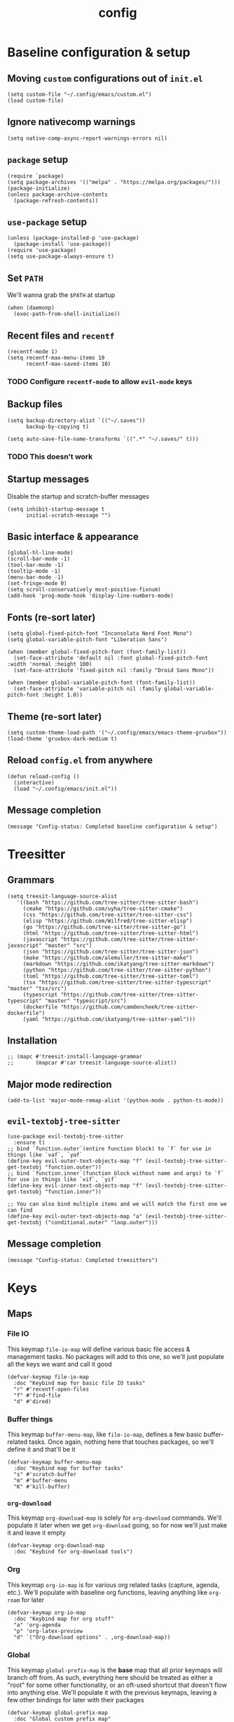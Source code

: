 :PROPERTIES:
:ID:       2ea5dd06-ee06-4ddc-aaf2-f09821bdf532
:HEADER-ARGS: :tangle "~/.config/emacs/init.el"
:END:
#+title: config
#+filetags: :infrastructure:@todo:
* Baseline configuration & setup
** Moving ~custom~ configurations out of ~init.el~
#+begin_src elisp
(setq custom-file "~/.config/emacs/custom.el")
(load custom-file)
#+end_src
** Ignore nativecomp warnings
   #+begin_src elisp
   (setq native-comp-async-report-warnings-errors nil)
   #+end_src
** ~package~ setup
#+begin_src elisp
(require `package)
(setq package-archives '(("melpa" . "https://melpa.org/packages/")))
(package-initialize)
(unless package-archive-contents
  (package-refresh-contents))
#+end_src
** ~use-package~ setup 
#+begin_src elisp
(unless (package-installed-p 'use-package)
  (package-install 'use-package))
(require 'use-package)
(setq use-package-always-ensure t)
#+end_src
** Set ~PATH~ 
We'll wanna grab the ~$PATH~ at startup
#+begin_src elisp
(when (daemonp)
  (exec-path-from-shell-initialize))
#+end_src
** Recent files and ~recentf~
#+begin_src elisp
(recentf-mode 1)
(setq recentf-max-menu-items 10
      recentf-max-saved-items 10)
#+end_src
*** TODO Configure ~recentf-mode~ to allow =evil-mode= keys
** Backup files
#+begin_src elisp
(setq backup-directory-alist `(("~/.saves"))
      backup-by-copying t)

(setq auto-save-file-name-transforms `((".*" "~/.saves/" t)))
#+end_src
*** TODO This doesn't work
** Startup messages
Disable the startup and scratch-buffer messages
#+begin_src elisp
(setq inhibit-startup-message t
      initial-scratch-message "")
#+end_src
** Basic interface & appearance
#+begin_src elisp
(global-hl-line-mode)
(scroll-bar-mode -1)
(tool-bar-mode -1)
(tooltip-mode -1)
(menu-bar-mode -1)
(set-fringe-mode 0)
(setq scroll-conservatively most-positive-fixnum)
(add-hook 'prog-mode-hook 'display-line-numbers-mode)
#+end_src
** Fonts (re-sort later)
#+begin_src elisp
  (setq global-fixed-pitch-font "Inconsolata Nerd Font Mono")
  (setq global-variable-pitch-font "Liberation Sans")

  (when (member global-fixed-pitch-font (font-family-list))
    (set-face-attribute 'default nil :font global-fixed-pitch-font :width 'normal :height 100)
    (set-face-attribute 'fixed-pitch nil :family "Droid Sans Mono"))

  (when (member global-variable-pitch-font (font-family-list))
    (set-face-attribute 'variable-pitch nil :family global-variable-pitch-font :height 1.0))
#+end_src
** Theme (re-sort later)
#+begin_src elisp
(setq custom-theme-load-path '("~/.config/emacs/emacs-theme-gruvbox"))
(load-theme 'gruvbox-dark-medium t)
#+end_src
** Reload ~config.el~ from anywhere
#+begin_src elisp
(defun reload-config ()
  (interactive)
  (load "~/.config/emacs/init.el"))
#+end_src
** Message completion
#+begin_src elisp
(message "Config-status: Completed baseline configuration & setup")
#+end_src
* Treesitter
** Grammars
#+begin_src elisp
(setq treesit-language-source-alist
   '((bash "https://github.com/tree-sitter/tree-sitter-bash")
     (cmake "https://github.com/uyha/tree-sitter-cmake")
     (css "https://github.com/tree-sitter/tree-sitter-css")
     (elisp "https://github.com/Wilfred/tree-sitter-elisp")
     (go "https://github.com/tree-sitter/tree-sitter-go")
     (html "https://github.com/tree-sitter/tree-sitter-html")
     (javascript "https://github.com/tree-sitter/tree-sitter-javascript" "master" "src")
     (json "https://github.com/tree-sitter/tree-sitter-json")
     (make "https://github.com/alemuller/tree-sitter-make")
     (markdown "https://github.com/ikatyang/tree-sitter-markdown")
     (python "https://github.com/tree-sitter/tree-sitter-python")
     (toml "https://github.com/tree-sitter/tree-sitter-toml")
     (tsx "https://github.com/tree-sitter/tree-sitter-typescript" "master" "tsx/src")
     (typescript "https://github.com/tree-sitter/tree-sitter-typescript" "master" "typescript/src")
     (dockerfile "https://github.com/camdencheek/tree-sitter-dockerfile")
     (yaml "https://github.com/ikatyang/tree-sitter-yaml")))
#+end_src
** Installation
#+begin_src elisp
;; (mapc #'treesit-install-language-grammar
;;       (mapcar #'car treesit-language-source-alist))
#+end_src
** Major mode redirection
#+begin_src elisp
(add-to-list 'major-mode-remap-alist '(python-mode . python-ts-mode))
#+end_src
** ~evil-textobj-tree-sitter~
#+begin_src elisp
(use-package evil-textobj-tree-sitter
  :ensure t)
;; bind `function.outer`(entire function block) to `f` for use in things like `vaf`, `yaf`
(define-key evil-outer-text-objects-map "f" (evil-textobj-tree-sitter-get-textobj "function.outer"))
;; bind `function.inner`(function block without name and args) to `f` for use in things like `vif`, `yif`
(define-key evil-inner-text-objects-map "f" (evil-textobj-tree-sitter-get-textobj "function.inner"))

;; You can also bind multiple items and we will match the first one we can find
(define-key evil-outer-text-objects-map "a" (evil-textobj-tree-sitter-get-textobj ("conditional.outer" "loop.outer")))
#+end_src
** Message completion
#+begin_src elisp
(message "Config-status: Completed treesitters")
#+end_src
* Keys
** Maps
*** File IO
This keymap ~file-io-map~ will define various basic file access & management tasks. No packages will add to this one, so we'll just populate all the keys we want and call it good
#+begin_src elisp
(defvar-keymap file-io-map
  :doc "Keybind map for basic file IO tasks"
  "r" #'recentf-open-files
  "f" #'find-file
  "d" #'dired)
#+end_src
*** Buffer things
This keymap ~buffer-menu-map~, like ~file-io-map~, defines a few basic buffer-related tasks. Once again, nothing here that touches packages, so we'll define it and that'll be it
#+begin_src elisp
(defvar-keymap buffer-menu-map
  :doc "Keybind map for buffer tasks"
  "s" #'scratch-buffer
  "m" #'buffer-menu
  "K" #'kill-buffer)
#+end_src
*** ~org-download~
This keymap ~org-download-map~ is solely for ~org-download~ commands. We'll populate it later when we get ~org-download~ going, so for now we'll just make it and leave it empty
#+begin_src elisp
(defvar-keymap org-download-map
  :doc "Keybind for org-download tools")
#+end_src
*** Org
This keymap ~org-io-map~ is for various org related tasks (capture, agenda, etc.). We'll populate with baseline org functions, leaving anything like ~org-roam~ for later
#+begin_src elisp
(defvar-keymap org-io-map
  :doc "Keybind map for org stuff"
  "a" 'org-agenda
  "p" 'org-latex-preview
  "d" `("Org-download options" . ,org-download-map))
#+end_src
*** Global
This keymap ~global-prefix-map~ is the *base* map that all prior keymaps will branch off from. As such, everything here should be treated as either a "root" for some other functionality, or an oft-used shortcut that doesn't flow into anything else. We'll populate it with the previous keymaps, leaving a few other bindings for later with their packages
#+begin_src elisp
(defvar-keymap global-prefix-map
  :doc "Global custom prefix map"
  "o" `("Org IO Keybinds" . ,org-io-map)
  "f" `("File IO Keybinds" . ,file-io-map)
  "b" `("Buffer & Options" . ,buffer-menu-map)
  "r" 'reload-config)
#+end_src
** Binding the maps (and the keys)
This will include more later, but for now we'll just bind the ~global-prefix-map~ to =C-SPC=
#+begin_src elisp
(keymap-set global-map "C-SPC" global-prefix-map)
#+end_src
** Message completion
#+begin_src elisp
(message "Config-status: Completed keys")
#+end_src
* Packages (excl. Org, LSP)
** ~neotree~
#+begin_src elisp
(use-package neotree
  :bind (:map global-prefix-map
	      ("t" . 'neotree-toggle))
  :config
  (setq neo-window-fixed-size nil
	neo-window-width 55)
  (setq neo-theme (if (display-graphic-p) 'nerd-icons 'nerd-icons)))
#+end_src
** ~pdf-tools~
#+begin_src elisp
(use-package pdf-tools)
#+end_src
** ~vmd~
#+begin_src elisp
(use-package vmd-mode
  :hook (markdown-mode . vmd-mode)
  :config
  (setq vmd-binary-path "~/.config/nvm/versions/node/v20.14.0/bin/vmd"))
#+end_src
** ~mood-line~
#+begin_src elisp
(use-package mood-line
  :config
  (mood-line-mode)

  :custom
  (mood-line-glyph-alist mood-line-glyphs-ascii)
  (setq mood-line-format mood-line-format-default-extended))
#+end_src
** ~rainbow-delimiters~
#+begin_src elisp
(use-package rainbow-delimiters
  :config
  (add-hook 'prog-mode-hook 'rainbow-delimiters-mode))
#+end_src
** ~evil~
#+begin_src elisp
(use-package evil
  :init
  (setq evil-want-keybinding t)
  (setq evil-undo-system 'undo-fu)
  :config
  (evil-mode 1))
#+end_src
** =evil-collection=
#+begin_src elisp
(use-package evil-collection
  :after evil
  :config
  (evil-collection-init))
#+end_src
** =evil-org=
#+begin_src elisp
(use-package evil-org
  :ensure t
  :after org
  :hook (org-mode . evil-org-mode)
  :config
  (require 'evil-org-agenda)
  (evil-org-agenda-set-keys))
#+end_src
** ~ivy~
#+begin_src elisp
(use-package ivy
  :diminish
  :bind (("C-s" . swiper)
	 :map ivy-minibuffer-map
	 ("TAB" . ivy-alt-done)
	 ("C-j" . ivy-next-line)
	 ("C-k" . ivy-previous-line))
  :config
  (setq ivy-use-selectable-prompt t))

(ivy-mode 1)
#+end_src
** ~ivy-rich~
#+begin_src elisp
(use-package ivy-rich
  :after ivy)

(require 'ivy-rich)
(ivy-rich-mode 1)
#+end_src
** ~counsel~
#+begin_src elisp
(use-package counsel
  :config
  (counsel-mode 1))
#+end_src
** ~ivy-prescient~
#+begin_src elisp
(use-package ivy-prescient
  :after counsel
  :custom
  (ivy-prescient-enable-filtering nil)
  :config
  (ivy-prescient-mode 1))
#+end_src
** ~company~
#+begin_src elisp
(use-package company
  :bind (:map global-prefix-map
	      ("l" . 'company-complete))
  :config
  (setq company-idle-delay 0)
  (setq company-tooltip-align-annotations t)
  (setq company-tooltip-limit 8)
  (setq company-dabbrev-minimum-length 4)
  (setq company-dabbrev-other-buffers t)
  
  (setq company-backends '((company-capf company-dabbrev company-ispell)))
  (setq company-transformers '(company-sort-by-occurrence company-sort-by-backend-importance))
  (global-company-mode))
#+end_src
** ~which-key~
#+begin_src elisp
(use-package which-key
  :defer 0
  :diminish which-key-mode
  :config
  (which-key-mode)
  (setq which-key-idle-delay 0)) ;; delay before showing key guide 
#+end_src
** ~elfeed~
#+begin_src elisp
(use-package elfeed
  :config
  (setq elfeed-search-title-max-width 120)
  (setq elfeed-feeds
	'(("https://ludic.mataroa.blog/rss/" blog) 
	  ("https://racer.com/indycar/feed/" racing)))

  (defface important-elfeed-entry
    '((t :forefround "#f77"))
    "Import Elfeed entries.")
  (push '(important important-elfeed-entry)
	elfeed-search-face-alist)

  (add-hook 'elfeed-new-entry-hook
	    (elfeed-make-tagger :before "1 month ago" :remove 'unread)))
#+end_src
*** Feeds
**** Ludic
:PROPERTIES:
:URL: https://ludic.mataroa.blog/rss/
:Categories: blog programming
:END:
**** RACER Indycar
:PROPERTIES:
:URL: https://racer.com/indycar/feed/
:Categories: racing
:END:
*** Handlers
Ughhhhhhh quoting the categories wont work
#+begin_src elisp
(defun my-org-elfeed-compile-category ()
  (interactive)
  (progn
    (setq elfeed-feeds ())
    (org-map-entries (lambda ()
			(let*
			    ((categories nil)
			    (url nil))
			(when-let
			    ((url (org-entry-get (point) "URL"))
				(categories (org-entry-get (point) "Categories")))
			  (add-to-list 'elfeed-feeds (append (list url) (split-string categories " "))))))
		    nil 'tree)))
#+end_src
** ~helpful~
** =magit=
#+begin_src elisp
(use-package magit)
#+end_src
** icons
   #+begin_src elisp
   (use-package nerd-icons-completion)
   (use-package nerd-icons-ivy-rich)
   #+end_src
** Message completion
#+begin_src elisp
(message "Config-status: Completed packages")
#+end_src
* LSP 
#+begin_src elisp
(use-package lsp-mode
  :init
  (setq lsp-keymap-prefix "C-c l")
  (yas-global-mode)
  :hook (
	 (python-mode . lsp)
	 (python-ts-mode . lsp)
	 ;; (sh-mode . lsp) ; Requires shellcheck, shfmt ;; Something wrong, freezes client
	 (rust-mode . lsp)
	 (c-mode . lsp)
	 (c++-mode . lsp)
	 (lsp-mode . lsp-enable-which-key-integration)
	 (lsp-mode . lsp-ui-mode))
  :commands lsp
  :config
  (setq lsp-prefer-flymake t)
  (setq lsp-pylsp-plugins-jedi-completion-enabled t)
  (setq lsp-pylsp-plugins-jedi-completion-fuzzy t)
  (setq lsp-eldoc-render-all nil)
  (setq lsp-inlay-hint-enable nil)
  ;; (setq lsp-eldoc-enable-hover t)
  (setq lsp-signature-doc-lines 5)
  (setq lsp-signature-render-documentation nil)
  (setq lsp-signature-auto-activate nil))
#+end_src
** ~lsp-ui~
#+begin_src elisp
(use-package lsp-ui
  :ensure t
  :commands lsp-ui-mode
  :config
  (lsp-ui-peek-enable nil)
  (setq lsp-ui-doc-enable nil)
  (setq lsp-ui-doc-show-with-cursor nil)
  (setq lsp-ui-doc-side 'left)
  (setq lsp-ui-doc-delay 1)
  (setq lsp-ui-doc-position 'at-point))
#+end_src
** ~lsp-ivy~
#+begin_src elisp
(use-package lsp-ivy
  :commands lsp-ivy-workspace-symbol)
#+end_src
** Language specific
#+begin_src elisp
  (use-package docker-compose-mode)
  (use-package dockerfile-mode)
  (use-package mermaid-mode)
  (use-package spice-mode)
  (use-package python-mode)
  (use-package rust-mode)
  (use-package flycheck-rust)
  (use-package json-mode)
  (use-package flycheck)
#+end_src
*** Rustic
#+begin_src elisp
  (use-package rustic
    :ensure
    :config
    (setq rustic-format-on-save t))
#+end_src
** Message completion
#+begin_src elisp
(message "Config-status: Completed LSP")
#+end_src
* Org
** Base behavior
*** Hooks
#+begin_src elisp
(add-to-list 'auto-mode-alist '("\\.org\\'" . org-mode))
(add-hook 'org-mode-hook 'org-indent-mode)
(add-hook 'org-mode-hook 'visual-line-mode)
#+end_src
*** Tags
#+begin_src elisp
(setq org-tag-alist
      '((:startgroup . nil) ;; Subject
	("@mcity" . ?m)
	("@class" . ?c)
	("@avc" . ?a)
	("@waves" .?w)
	("@personal" . ?p)
	(:endgroup . nil)
	(:startgroup . nil) ;; Issue type
	("issue_outstanding" . ?i)
	("issue_fixed" . ?S)
	(:endgroup . nil)
	("emacs_infra" . ?I)))
#+end_src
** Roam
*** ~use-package~ statement
#+begin_src elisp
(use-package org-roam
  :init
  (org-roam-db-autosync-mode)
  :bind (:map org-io-map
	      ("c" . 'org-roam-capture)
	      ("f" . 'org-roam-node-find))
  :config
  (require 'org-roam-export)
  (setq org-roam-node-display-template
	(concat "${title:*} "
		(propertize "${tags:30}" 'face 'org-tag)
		(propertize "${category:20}" 'face 'org-category)))
  (setq org-roam-completion-everywhere t)
  (setq org-roam-directory (file-truename "~/org/roam/")))
#+end_src
*** Capture
#+begin_src elisp
(add-hook 'org-capture-after-finalize-hook 'my-org-exit-frame-if-fleeting)

(setq org-roam-capture-templates
      '(
        ("d" "default node" plain "%?"
         :target (file+head "%<%Y%m%d%H%M%S>-${slug}.org"
                            "#+title: ${title}\n#+filetags: %^g")
         :unnarrowed t)
        ("l" "lecture notes" plain
        "* Lecture Notes\n- %?"
        :target (file+head "lecture-notes/${title}.org"
                    "#+filetags: lecture-%^{prompt||iss308|ece366|mth425|cse331|ece309} \n#+title: ${title}\n")
        :unnarrowed t)
        ("t" "todo" entry
         "* TODO %?"
         :target (node "todos")
         :kill-buffer t)
	("M" "meeting" entry
	 "* Meeting %^{title||WAVES|AVC} %T %^G\n** Notes\n- %?\n** Action items\n*** "
	 :target (node "meeting notes"))
        ))

#+end_src
*** TODOs
#+begin_src elisp
(setq org-log-done 'time)
(setq org-agenda-skip-deadline-if-done t)

(setq org-todo-keywords
      '((sequence
	 "IDEA(i)"
	 "TODO(t)"
	 "INACTIVE(I)"
	 "DOING(d)"
	 "BLOCKED(b@)"
	 "|"
	 "COMPLETE(c!)"
	 "NOT DOING(n!)")))
#+end_src
*** Packages
**** ~org-roam-ql~
#+begin_src elisp
(use-package org-roam-ql
  :after (org-roam)
  :bind ((:map org-roam-mode-map
	       ("v" . org-roam-ql-buffer-dispatch)
	       :map minibuffer-mode-map
	       ("C-c n i" . org-roam-ql-insert-node-title))))
#+end_src
**** ~org-download~
#+begin_src elisp
(use-package org-download
  :bind (:map org-download-map
	      ("c" . 'org-download-clipboard))
  :hook (org-mode . org-download-enable))
#+end_src
*** Custom helper methods
**** Tag retrieval
#+begin_src elisp
(defun my-org-get-tags-at-point-safe ()
  (interactive)
  (or (split-string (or (org-entry-get (point) "TAGS") "nil") ":" t) "nil"))

(defun my-org-get-tags-list (point)
  (split-string (or (org-entry-get (point) "TAGS") "nil") ":" t))
#+end_src
**** Auto-TODO marking
***** Check if buffer has TODO entry
#+begin_src elisp
(defun my-org-has-todo ()
  "Return `t` if buffer has a TODO, `nil` otherwise"
  (interactive)
  (org-element-map
      (org-element-parse-buffer 'headline)
      'headline
    (lambda (h)
      (eq (org-element-property :todo-type h)
	  'todo))
    nil 'first-match))
#+end_src
***** Add tag if it does
#+begin_src elisp
(defun my-org-mark-if-has-todo ()
  "Add tag \"@todo\" to node's filetags if a TODO is present"
  (interactive)
  (if (and (string-equal major-mode "org-mode") (org-roam-file-p))
      (let (tags (org-roam-node-tags (org-roam-node-at-point)))
	(if (and (my-org-has-todo)
		 (not (member "@todo" (org-roam-node-tags (org-roam-node-at-point)))))
	    (org-roam-set-keyword
	     "filetags"
	     (concat
	      ":"
	      (string-join (org-roam-node-tags (org-roam-node-at-point)) ":")
	      (if (org-roam-node-tags (org-roam-node-at-point)) ":")
	      "@todo:"))))))
#+end_src
****** TODO Add capability to remove @todo if TODO is not present
***** Setup hooks
****** ~find-file-hook~
Run when a buffer is loaded from a file
#+begin_src elisp
(add-hook 'find-file-hook #'my-org-mark-if-has-todo)
#+end_src
****** ~before-save-hook~
Run before a buffer is saved
#+begin_src elisp
(add-hook 'before-save-hook #'my-org-mark-if-has-todo)
#+end_src
***** Get all marked
#+begin_src elisp
(defun my-org-all-todo-files ()
  "Use org-roam's DB to query all nodes with @todo marked"
  (interactive)
  (seq-uniq
   (seq-map
    #'car
    (org-roam-db-query
     [:select [nodes:file]
	      :from tags
	      :left-join nodes
	      :on (= tags:node-id nodes:id)
	      :where (like tag (quote "%\"@todo\"%"))]))))
#+end_src
***** Run whenever agenda is run
#+begin_src elisp
(defun my-org-agenda-files-update (&rest _)
  "Update `org-agenda-files` dynamically based on @todo"
  (setq org-agenda-files (my-org-all-todo-files)))

(advice-add 'org-agenda :before #'my-org-agenda-files-update)
(advice-add 'org-todo-list :before #'my-org-agenda-files-update)
#+end_src
***** Visit all files to trigger update
#+begin_src elisp
(defun my-org-agenda-walk-all-roam-files ()
  "Open all org-roam files to trigger an update to their @todo mark"
  (interactive)
  (dolist (file (org-roam-list-files))
    (message "Visiting file %s" file)
    (with-current-buffer (or (find-buffer-visiting file)
			     (find-file-noselect file))
      (my-org-mark-if-has-todo)
      (save-buffer))))
#+end_src
**** Quick-todo
#+begin_src elisp
(defvar quick-todo-filename-trunc-length 20
  "Number of characters to truncate the quick-todo filename string at")

(defun quick-todo ()
  "Prompt infor for a TODO in the minibuffer for a quicker TODO capture"
  (interactive)
  (let*
      ((todo (read-string "Todo: "))
       (deadline (read-string "Deadline [relative]: "))
       (slug (org-roam-node-slug (org-roam-node-create :title todo)))
       (filename
	(format "%d-%s.org"
		(time-convert (current-time) 'integer)
		slug))
       (org-id-overriding-file-name filename)
       id)
    (with-temp-buffer
      (insert ":PROPERTIES:\n:ID:        \n:END:\n#+title: "
	      (substring todo 0 (min quick-todo-filename-trunc-length (length todo)))
	      "\n:END:\n* TODO " todo)
      (goto-char 25)
      (setq id (org-id-get-create))
      (write-file filename)
      (org-roam-db-update-file filename))
    (org-roam-db-sync)))
			 
#+end_src
**** Delete node
#+begin_src elisp
(defun org-roam-delete-current-node ()
  "Delete node currently open w/ confirmation"
  (interactive)
  (if (string-equal (read-string "Delete current node? [yes/no]: ") "yes")
      (progn
	(delete-file (org-roam-node-file (org-roam-node-at-point)))
	(kill-buffer (current-buffer))
	(org-roam-db-sync))
    (message "Didn't get 'yes', not deleting.")))
#+end_src
*** Automatic categorization
**** Tag - category associations
#+begin_src elisp
(setq my-org-categories-alist
      '(("reading" . "READING")))
#+end_src
**** Categorization
#+begin_src elisp
(defun my-org-categorize-by-tags ()
  (interactive)
  (org-map-entries (lambda ()
		     (let*
			 ((tags nil)
			  (targetcat nil))
		       (when-let
			   ;; (tags (split-string (or (org-entry-get (point) "TAGS") "nil") ":" t))
			   (tags (my-org-get-tags-at-point-safe))
			 (dolist (targetcat my-org-categories-alist)
			   (when (member (car targetcat) tags)
			     (org-entry-put (point) "CATEGORY" (cdr targetcat)))))))))
#+end_src
*** Automatic refiling
**** Tag - file associations
#+begin_src elisp
(setq my-org-refile-by-tag-alist
      '(("cse331" . "~/org/roam/cse331.org")))
#+end_src
** Agenda
*** Packages
**** ~org-super-agenda~
#+begin_src elisp
(use-package org-super-agenda
  :hook (org-agenda-mode . org-super-agenda-mode)
  :bind (:map org-super-agenda-header-map
	     ("j" . 'org-agenda-next-line)
	     ("k" . 'org-agenda-previous-line))
  :config
  (setq org-super-agenda-groups
	'((:log t)
	  (:name "Completed today"
		 :regexp "State \"DONE\"")
	  (:name "Schedule"
		 :time-grid t
		 :order 1)
	  (:name "Today"
		 :and (
		       :todo t
		       :deadline today)
		 :order 2)
	  (:name "Overdue"
		 :deadline past
		 :order 97)
	  ;; (:name "Dateless"
	  ;; 	 :date nil
	  ;; 	 :order 99)
	  (:name "AVC"
		 :and (:tag ("@avc" "avc" "AVC") :todo t)
		 :order 12)
	  (:name "WAVES"
		 :tag ("@waves" "WAVES" "waves" "research")
		 :order 11))))
#+end_src
*** Files
#+begin_src elisp
(setq org-agenda-files (my-org-all-todo-files))
#+end_src
*** Prefix format
#+begin_src elisp
(setq org-agenda-prefix-format
      '((agenda . "%+12(my-org-category-prefix) [ %15(string-join (my-org-get-tags-at-point-safe) \":\") ] %5t %s")
	(todo . " %i %-12:c")
	(tags . " %i %-12:c")
	(search . "%i %-12:c")))
#+end_src
*** Appearance
#+begin_src elisp
(set-face-foreground 'org-upcoming-deadline "goldenrod1")
(set-face-foreground 'org-imminent-deadline "tomato1")

(setq org-agenda-deadline-faces
      '((1.0 . org-imminent-deadline)
	(0.5 . org-upcoming-deadline)
	(0.0 . org-upcoming-distant-deadline)))

(setq org-agenda-window-setup "only-window")

(setq org-agenda-span 'day)

;; (setq org-agenda-skip-deadline-if-done nil)
;; (setq org-agenda-skip-function-global '(org-agenda-skip-entry-if 'todo 'done))
(setq org-agenda-skip-deadline-if-done nil)
(setq org-agenda-skip-function-global nil)

#+end_src
*** Deadline warning
#+begin_src elisp
(setq org-deadline-warning-days 7)
#+end_src
*** Category prefix function
#+begin_src elisp
(defun my-org-category-prefix ()
  (interactive)
  (let*
      ((category (org-entry-get (point) "CATEGORY"))
       (fname (file-name-sans-extension (file-name-nondirectory (or (buffer-file-name) "nil")))))
    (if (string-equal category fname)
      "MISC"
      category)))
#+end_src
*** Custom views
#+begin_src elisp
(setq org-agenda-custom-commands
      '(("ces" "Custom: Agenda and Emacs IDEA items"
	 ((org-ql-block '(and (todo) (tags "@avc"))
			((org-ql-block-header "SOMEDAY :Emacs: High-priority")))
	  ))))
#+end_src
** Babel
*** General
#+begin_src elisp
(setq org-src-window-setup 'split-window-below
      org-babel-python-command "python3"
      org-confirm-babel-evaluate nil) ;; Don't ask to execute
#+end_src
*** Packages
**** ~ob-mermaid~
#+begin_src elisp
(use-package ob-mermaid)
#+end_src
*** Languages
#+begin_src elisp
(org-babel-do-load-languages
 'org-babel-load-languages
 '((mermaid . t)
   (python . t)
   (emacs-lisp . t)))
#+end_src
** General appearance
*** Lists
Use a dot in place of a dash for items
#+begin_src elisp
(font-lock-add-keywords 'org-mode
			'(("^ *\\([-]\\) "
			   (0 (prog1 ()
				(compose-region
				 (match-beginning 1)
				 (match-end 1)
				 "•" ))))))
#+end_src
*** Indentation
Indent contextually to outline node level, set indentation width per-indent to 4 spaces, replace ellipsis for folded headings with " ... "
#+begin_src elisp
(setq org-adapt-indentation t
      org-indent-indentation-per-level 4
      org-ellipsis " ... ")
#+end_src
*** Headings
Hide leading stars for headings, use UTF-8 symbols
#+begin_src elisp
(setq org-hide-leading-stars t)
#+end_src
*** Source blocks
#+begin_src elisp
(setq org-src-fontify-natively t
      org-src-tab-acts-natively t
      org-edit-src-content-indentation 0)
#+end_src
*** TODOs
#+begin_src elisp
(setq org-todo-keyword-faces
      '(
	("IDEA" . (:foreground "dark khaki" :weight bold))
	("INACTIVE" . (:foreground "dim gray" :weight bold))
	("TODO" . (:foreground "cyan" :weight bold))
	("DOING" . (:foreground "tan" :weight bold))
	("BLOCKED" . (:foreground "tomato" :weight bold))
	("COMPLETE" . (:foreground "chartreuse" :weight bold))
	("NOT DOING" . (:foreground "dim gray" :weight bold))
	))
#+end_src
*** Packages
**** ~org-bullets~
#+begin_src elisp
(use-package org-bullets
  :hook (org-mode . org-bullets-mode))
;(add-hook 'org-mode-hook (lambda () (org-bullets-mode 1)))
#+end_src
**** ~org-appear~
#+begin_src elisp
(setq org-hide-emphasis-markers t)

(use-package org-appear
  :commands (org-appear-mode)
  :hook (org-mode . org-appear-mode)
  :config
  (setq org-hide-emphasis-markers t)
  (setq org-appear-autoemphasis t
	org-appear-autolinks t
	org-appear-autosubmarkers t))
#+end_src
**** ~org-special-blocks-extra~
#+begin_src elisp
#+end_src
**** ~olivetti~
#+begin_src elisp
(defun my-fix-fucking-olivetti ()
  (interactive)
  (olivetti-set-width 0.75))

(use-package olivetti
  :config
  :hook ((org-mode . olivetti-mode)
	 (olivetti-mode . my-fix-fucking-olivetti)))
#+end_src
*** Faces (re-sort later)
#+begin_src elisp
(with-eval-after-load 'org-faces
  (progn
    (set-face-attribute 'org-block nil :inherit 'fixed-pitch :height 0.85)
    (set-face-attribute 'org-code nil :inherit '(shadow fixed-pitch))
    (set-face-attribute 'org-verbatim nil :inherit '(shadow fixed-pitch))
    (set-face-attribute 'org-special-keyword nil :inherit '(font-lock-comment-face fixed-pitch))
    (set-face-attribute 'org-meta-line nil :inherit '(font-lock-comment-face fixed-pitch))
    (set-face-attribute 'org-checkbox nil :inherit 'fixed-pitch)
    (set-face-attribute 'org-drawer nil :inherit '(shadow fixed-pitch))
    (set-face-attribute 'org-table nil :inherit 'fixed-pitch)
    (set-face-attribute 'org-hide nil :inherit 'fixed-pitch))
    ;; (set-face-attribute 'org-block-begin-line nil :inherit '(org-hide))
    ;; (set-face-attribute 'org-block-begin-line nil :inherit '(org-hide default))
    ;; (set-face-attribute 'org-block nil :background "#282828"))
    ;; (set-face-attribute 'org-block-end-line nil :extend t))
    (require 'org-indent)
    (set-face-attribute 'org-indent nil :inherit '(org-hide fixed-pitch) :height 0.85))

(add-hook 'org-mode-hook 'variable-pitch-mode)
#+end_src
** Export
*** Packages
**** ~ox-md~
#+begin_src elisp
(require 'ox-md)
#+end_src
** LaTeX
*** Packages
**** ~org-fragtog~
#+begin_src elisp
(use-package org-fragtog
  :hook (org-mode . org-fragtog-mode))
#+end_src
*** Fragment formatting
#+begin_src elisp
(setq org-format-latex-options
      '(:foreground default
		    :background default
		    :scale 2.0
		    :html-foreground "Transparent"
		    :html-background "Transparent"
		    :justify 'right
		    :html-scale 1.0
		    :matchers ("begin" "$1" "$" "$$" "\\(" "\\[" )))
#+end_src
*** LaTeX Packages
#+begin_src elisp
(with-eval-after-load 'org 
     (add-to-list 'org-latex-packages-alist '("" "amsfonts" t))
     (add-to-list 'org-latex-packages-alist '("" "amsmath" t))
     (add-to-list 'org-latex-packages-alist '("" "amsthm" t))
     (add-to-list 'org-latex-packages-alist '("" "amssymb" t))
     (setq org-format-latex-options 
           (plist-put org-format-latex-options :scale 1.4)))
#+end_src
*** Centering
#+begin_src elisp
;; specify the justification you want
;; (plist-put org-format-latex-options :justify 'center)

(defun org-justify-fragment-overlay (beg end image imagetype)
  "Adjust the justification of a LaTeX fragment.
The justification is set by :justify in
`org-format-latex-options'. Only equations at the beginning of a
line are justified."
  (cond
   ;; Centered justification
   ((and (eq 'center (plist-get org-format-latex-options :justify)) 
         (= beg (line-beginning-position)))
    (let* ((img (create-image image 'imagemagick t))
           (width (car (image-size img)))
           (offset (floor (- (/ (window-text-width) 2) (/ width 2)))))
      (overlay-put (ov-at) 'before-string (make-string offset ? ))))
   ;; Right justification
   ((and (eq 'right (plist-get org-format-latex-options :justify)) 
         (= beg (line-beginning-position)))
    (let* ((img (create-image image 'imagemagick t))
           (width (car (image-display-size (overlay-get (ov-at) 'display))))
           (offset (floor (- (window-text-width) width (- (line-end-position) end)))))
      (overlay-put (ov-at) 'before-string (make-string offset ? ))))))

(defun org-latex-fragment-tooltip (beg end image imagetype)
  "Add the fragment tooltip to the overlay and set click function to toggle it."
  (overlay-put (ov-at) 'help-echo
               (concat (buffer-substring beg end)
                       "mouse-1 to toggle."))
  (overlay-put (ov-at) 'local-map (let ((map (make-sparse-keymap)))
                                    (define-key map [mouse-1]
                                      `(lambda ()
                                         (interactive)
                                         (org-remove-latex-fragment-image-overlays ,beg ,end)))
                                    map)))

(advice-add 'org--format-latex-make-overlay :after 'org-justify-fragment-overlay)
(advice-add 'org--format-latex-make-overlay :after 'org-latex-fragment-tooltip)
#+end_src
*** General
#+begin_src elisp
(setq org-startup-with-inline-images t
      org-startup-with-latex-preview t
      org-pretty-entities nil
      org-pretty-entities-include-sub-superscripts nil
      org-highlight-latex-and-related '(native))
#+end_src

** Message completion
#+begin_src elisp
(message "Config-status: Completed Org")
#+end_src
